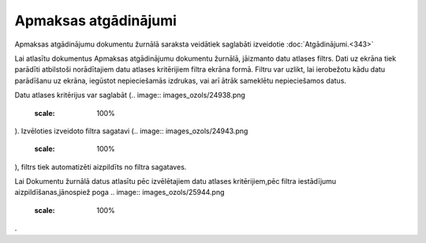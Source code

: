 .. 235 Apmaksas atgādinājumi************************* 

Apmaksas atgādinājumu dokumentu žurnālā saraksta veidātiek saglabāti
izveidotie :doc:`Atgādinājumi.<343>`



Lai atlasītu dokumentus Apmaksas atgādinājumu dokumentu žurnālā,
jāizmanto datu atlases filtrs. Dati uz ekrāna tiek parādīti atbilstoši
norādītajiem datu atlases kritērijiem filtra ekrāna formā. Filtru var
uzlikt, lai ierobežotu kādu datu parādīšanu uz ekrāna, iegūstot
nepieciešamās izdrukas, vai arī ātrāk sameklētu nepieciešamos datus.

Datu atlases kritērijus var saglabāt (.. image::
images_ozols/24938.png
    :scale: 100%
). Izvēloties izveidoto filtra sagatavi (.. image::
images_ozols/24943.png
    :scale: 100%
), filtrs tiek automatizēti aizpildīts no filtra sagataves.

Lai Dokumentu žurnālā datus atlasītu pēc izvēlētajiem datu atlases
kritērijiem,pēc filtra iestādījumu aizpildīšanas,jānospiež poga ..
image:: images_ozols/25944.png
    :scale: 100%
.

 